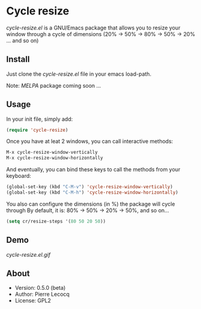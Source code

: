* Cycle resize

/cycle-resize.el/ is a GNU/Emacs package that allows you to resize your window through a cycle of dimensions (20% -> 50% -> 80% -> 50% -> 20% ... and so on)

** Install

Just clone the /cycle-resize.el/ file in your emacs load-path.

Note: /MELPA/ package coming soon ...

** Usage

In your init file, simply add:

#+begin_src emacs-lisp
(require 'cycle-resize)
#+end_src

Once you have at leat 2 windows, you can call interactive methods:

#+begin_src emacs-lisp
M-x cycle-resize-window-vertically
M-x cycle-resize-window-horizontally
#+end_src

And eventually, you can bind these keys to call the methods from your keyboard:

#+begin_src emacs-lisp
(global-set-key (kbd "C-M-v") 'cycle-resize-window-vertically)
(global-set-key (kbd "C-M-h") 'cycle-resize-window-horizontally)
#+end_src

You also can configure the dimensions (in %) the package will cycle through
By default, it is: 80% -> 50% -> 20% -> 50%, and so on...

#+begin_src emacs-lisp
(setq cr/resize-steps '(80 50 20 50))
#+end_src

** Demo

[[cycle-resize.el.gif]]

** About

- Version: 0.5.0 (beta)
- Author: Pierre Lecocq
- License: GPL2
